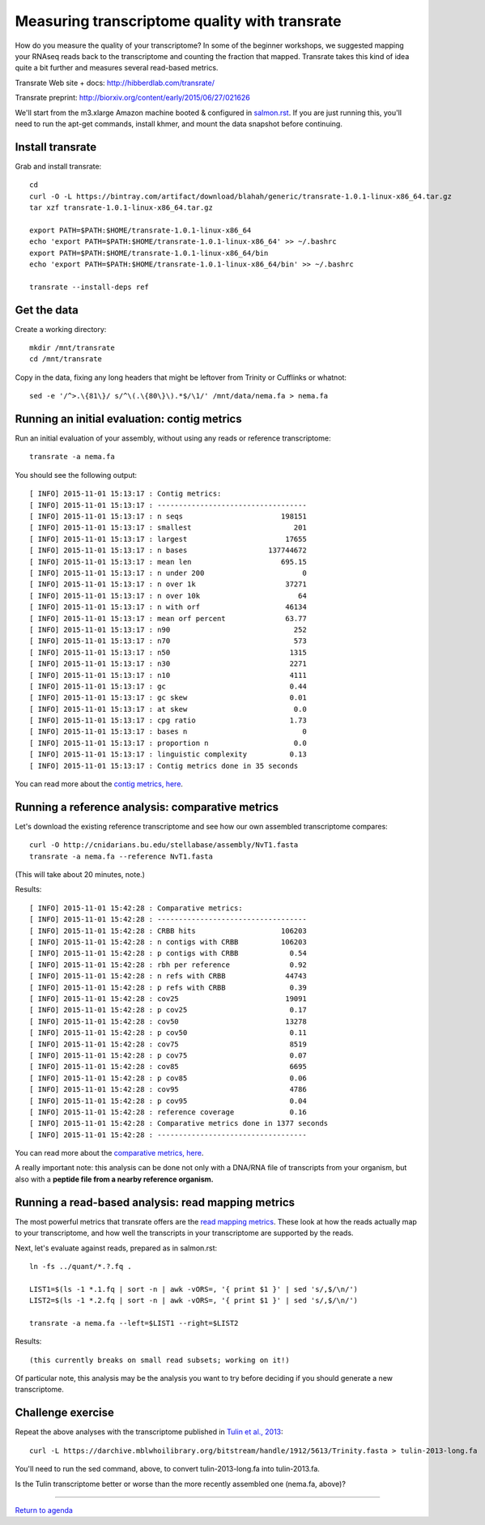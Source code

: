 Measuring transcriptome quality with transrate
==============================================

How do you measure the quality of your transcriptome? In some of the
beginner workshops, we suggested mapping your RNAseq reads back to
the transcriptome and counting the fraction that mapped.  Transrate
takes this kind of idea quite a bit further and measures several
read-based metrics.

Transrate Web site + docs: http://hibberdlab.com/transrate/

Transrate preprint: http://biorxiv.org/content/early/2015/06/27/021626

We'll start from the m3.xlarge Amazon machine booted & configured in
`salmon.rst <salmon.rst>`__.  If you are just running this, you'll need
to run the apt-get commands, install khmer, and mount the data snapshot
before continuing.

Install transrate
-----------------

Grab and install transrate::

   cd
   curl -O -L https://bintray.com/artifact/download/blahah/generic/transrate-1.0.1-linux-x86_64.tar.gz
   tar xzf transrate-1.0.1-linux-x86_64.tar.gz

   export PATH=$PATH:$HOME/transrate-1.0.1-linux-x86_64
   echo 'export PATH=$PATH:$HOME/transrate-1.0.1-linux-x86_64' >> ~/.bashrc
   export PATH=$PATH:$HOME/transrate-1.0.1-linux-x86_64/bin
   echo 'export PATH=$PATH:$HOME/transrate-1.0.1-linux-x86_64/bin' >> ~/.bashrc

   transrate --install-deps ref

Get the data
------------

Create a working directory::

   mkdir /mnt/transrate
   cd /mnt/transrate

Copy in the data, fixing any long headers that might be leftover from
Trinity or Cufflinks or whatnot::

   sed -e '/^>.\{81\}/ s/^\(.\{80\}\).*$/\1/' /mnt/data/nema.fa > nema.fa

Running an initial evaluation: contig metrics
---------------------------------------------

Run an initial evaluation of your assembly, without using any reads or
reference transcriptome::

   transrate -a nema.fa

You should see the following output::

   [ INFO] 2015-11-01 15:13:17 : Contig metrics:
   [ INFO] 2015-11-01 15:13:17 : -----------------------------------
   [ INFO] 2015-11-01 15:13:17 : n seqs                       198151
   [ INFO] 2015-11-01 15:13:17 : smallest                        201
   [ INFO] 2015-11-01 15:13:17 : largest                       17655
   [ INFO] 2015-11-01 15:13:17 : n bases                   137744672
   [ INFO] 2015-11-01 15:13:17 : mean len                     695.15
   [ INFO] 2015-11-01 15:13:17 : n under 200                       0
   [ INFO] 2015-11-01 15:13:17 : n over 1k                     37271
   [ INFO] 2015-11-01 15:13:17 : n over 10k                       64
   [ INFO] 2015-11-01 15:13:17 : n with orf                    46134
   [ INFO] 2015-11-01 15:13:17 : mean orf percent              63.77
   [ INFO] 2015-11-01 15:13:17 : n90                             252
   [ INFO] 2015-11-01 15:13:17 : n70                             573
   [ INFO] 2015-11-01 15:13:17 : n50                            1315
   [ INFO] 2015-11-01 15:13:17 : n30                            2271
   [ INFO] 2015-11-01 15:13:17 : n10                            4111
   [ INFO] 2015-11-01 15:13:17 : gc                             0.44
   [ INFO] 2015-11-01 15:13:17 : gc skew                        0.01
   [ INFO] 2015-11-01 15:13:17 : at skew                         0.0
   [ INFO] 2015-11-01 15:13:17 : cpg ratio                      1.73
   [ INFO] 2015-11-01 15:13:17 : bases n                           0
   [ INFO] 2015-11-01 15:13:17 : proportion n                    0.0
   [ INFO] 2015-11-01 15:13:17 : linguistic complexity          0.13
   [ INFO] 2015-11-01 15:13:17 : Contig metrics done in 35 seconds

You can read more about the `contig metrics, here <http://hibberdlab.com/transrate/metrics.html#contig-metrics>`__.

Running a reference analysis: comparative metrics
-------------------------------------------------

Let's download the existing reference transcriptome and see how our
own assembled transcriptome compares::

   curl -O http://cnidarians.bu.edu/stellabase/assembly/NvT1.fasta
   transrate -a nema.fa --reference NvT1.fasta

(This will take about 20 minutes, note.)

Results::

   [ INFO] 2015-11-01 15:42:28 : Comparative metrics:
   [ INFO] 2015-11-01 15:42:28 : -----------------------------------
   [ INFO] 2015-11-01 15:42:28 : CRBB hits                    106203
   [ INFO] 2015-11-01 15:42:28 : n contigs with CRBB          106203
   [ INFO] 2015-11-01 15:42:28 : p contigs with CRBB            0.54
   [ INFO] 2015-11-01 15:42:28 : rbh per reference              0.92
   [ INFO] 2015-11-01 15:42:28 : n refs with CRBB              44743
   [ INFO] 2015-11-01 15:42:28 : p refs with CRBB               0.39
   [ INFO] 2015-11-01 15:42:28 : cov25                         19091
   [ INFO] 2015-11-01 15:42:28 : p cov25                        0.17
   [ INFO] 2015-11-01 15:42:28 : cov50                         13278
   [ INFO] 2015-11-01 15:42:28 : p cov50                        0.11
   [ INFO] 2015-11-01 15:42:28 : cov75                          8519
   [ INFO] 2015-11-01 15:42:28 : p cov75                        0.07
   [ INFO] 2015-11-01 15:42:28 : cov85                          6695
   [ INFO] 2015-11-01 15:42:28 : p cov85                        0.06
   [ INFO] 2015-11-01 15:42:28 : cov95                          4786
   [ INFO] 2015-11-01 15:42:28 : p cov95                        0.04
   [ INFO] 2015-11-01 15:42:28 : reference coverage             0.16
   [ INFO] 2015-11-01 15:42:28 : Comparative metrics done in 1377 seconds
   [ INFO] 2015-11-01 15:42:28 : -----------------------------------

You can read more about the `comparative metrics, here <http://hibberdlab.com/transrate/metrics.html#comparative-metrics>`__.

A really important note: this analysis can be done not only with a
DNA/RNA file of transcripts from your organism, but also with a
**peptide file from a nearby reference organism.**

Running a read-based analysis: read mapping metrics
---------------------------------------------------

The most powerful metrics that transrate offers are the `read mapping
metrics
<http://hibberdlab.com/transrate/metrics.html#read-mapping-metrics>`__.
These look at how the reads actually map to your transcriptome, and how
well the transcripts in your transcriptome are supported by the reads.

Next, let's evaluate against reads, prepared as in salmon.rst::

   ln -fs ../quant/*.?.fq .

   LIST1=$(ls -1 *.1.fq | sort -n | awk -vORS=, '{ print $1 }' | sed 's/,$/\n/')
   LIST2=$(ls -1 *.2.fq | sort -n | awk -vORS=, '{ print $1 }' | sed 's/,$/\n/')

   transrate -a nema.fa --left=$LIST1 --right=$LIST2

Results::

   (this currently breaks on small read subsets; working on it!)

Of particular note, this analysis may be the analysis you want to try before
deciding if you should generate a new transcriptome.

Challenge exercise
------------------

Repeat the above analyses with the transcriptome published in `Tulin et
al., 2013 <http://www.evodevojournal.com/content/4/1/16>`__::

   curl -L https://darchive.mblwhoilibrary.org/bitstream/handle/1912/5613/Trinity.fasta > tulin-2013-long.fa
   
You'll need to run the sed command, above, to convert
tulin-2013-long.fa into tulin-2013.fa.

Is the Tulin transcriptome better or worse than the more recently assembled
one (nema.fa, above)?

----

`Return to agenda <AGENDA.md>`__

